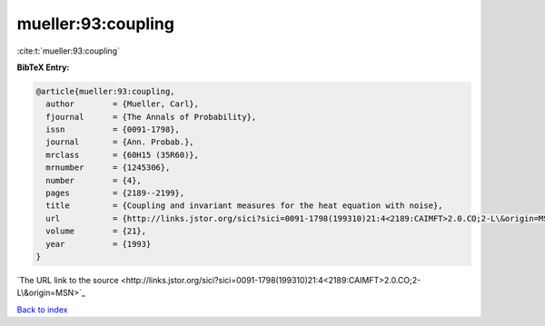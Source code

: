mueller:93:coupling
===================

:cite:t:`mueller:93:coupling`

**BibTeX Entry:**

.. code-block:: bibtex

   @article{mueller:93:coupling,
     author        = {Mueller, Carl},
     fjournal      = {The Annals of Probability},
     issn          = {0091-1798},
     journal       = {Ann. Probab.},
     mrclass       = {60H15 (35R60)},
     mrnumber      = {1245306},
     number        = {4},
     pages         = {2189--2199},
     title         = {Coupling and invariant measures for the heat equation with noise},
     url           = {http://links.jstor.org/sici?sici=0091-1798(199310)21:4<2189:CAIMFT>2.0.CO;2-L\&origin=MSN},
     volume        = {21},
     year          = {1993}
   }
`The URL link to the source <http://links.jstor.org/sici?sici=0091-1798(199310)21:4<2189:CAIMFT>2.0.CO;2-L\&origin=MSN>`_


`Back to index <../By-Cite-Keys.html>`_
